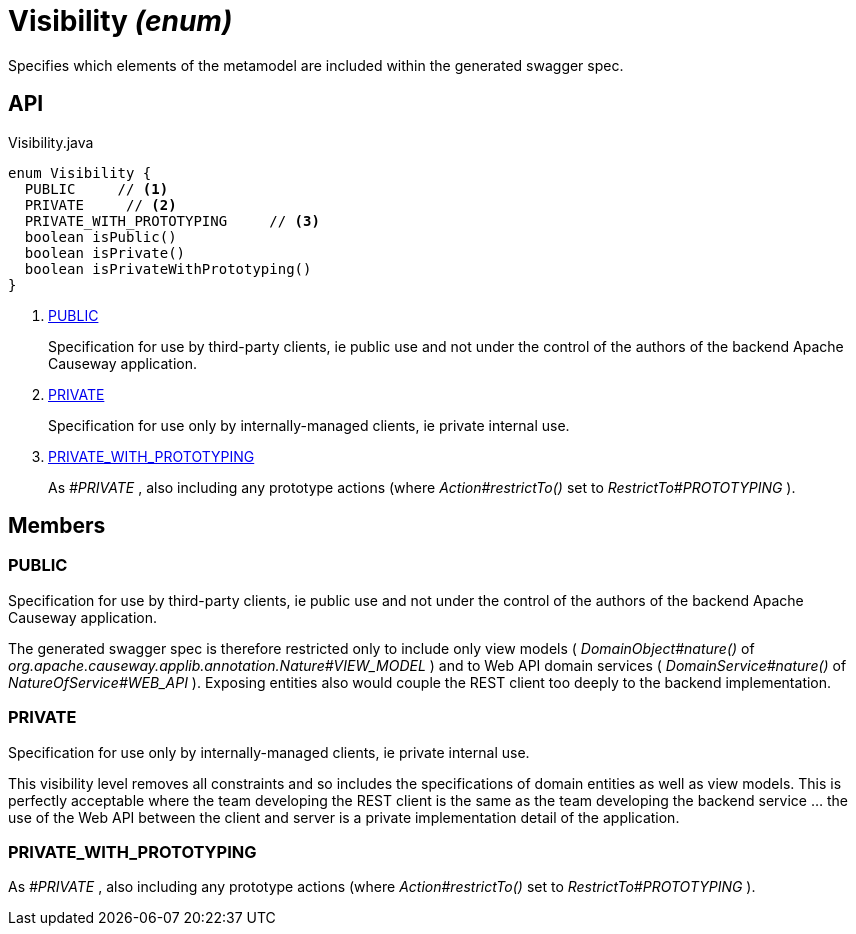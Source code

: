 = Visibility _(enum)_
:Notice: Licensed to the Apache Software Foundation (ASF) under one or more contributor license agreements. See the NOTICE file distributed with this work for additional information regarding copyright ownership. The ASF licenses this file to you under the Apache License, Version 2.0 (the "License"); you may not use this file except in compliance with the License. You may obtain a copy of the License at. http://www.apache.org/licenses/LICENSE-2.0 . Unless required by applicable law or agreed to in writing, software distributed under the License is distributed on an "AS IS" BASIS, WITHOUT WARRANTIES OR  CONDITIONS OF ANY KIND, either express or implied. See the License for the specific language governing permissions and limitations under the License.

Specifies which elements of the metamodel are included within the generated swagger spec.

== API

[source,java]
.Visibility.java
----
enum Visibility {
  PUBLIC     // <.>
  PRIVATE     // <.>
  PRIVATE_WITH_PROTOTYPING     // <.>
  boolean isPublic()
  boolean isPrivate()
  boolean isPrivateWithPrototyping()
}
----

<.> xref:#PUBLIC[PUBLIC]
+
--
Specification for use by third-party clients, ie public use and not under the control of the authors of the backend Apache Causeway application.
--
<.> xref:#PRIVATE[PRIVATE]
+
--
Specification for use only by internally-managed clients, ie private internal use.
--
<.> xref:#PRIVATE_WITH_PROTOTYPING[PRIVATE_WITH_PROTOTYPING]
+
--
As _#PRIVATE_ , also including any prototype actions (where _Action#restrictTo()_ set to _RestrictTo#PROTOTYPING_ ).
--

== Members

[#PUBLIC]
=== PUBLIC

Specification for use by third-party clients, ie public use and not under the control of the authors of the backend Apache Causeway application.

The generated swagger spec is therefore restricted only to include only view models ( _DomainObject#nature()_ of _org.apache.causeway.applib.annotation.Nature#VIEW_MODEL_ ) and to Web API domain services ( _DomainService#nature()_ of _NatureOfService#WEB_API_ ). Exposing entities also would couple the REST client too deeply to the backend implementation.

[#PRIVATE]
=== PRIVATE

Specification for use only by internally-managed clients, ie private internal use.

This visibility level removes all constraints and so includes the specifications of domain entities as well as view models. This is perfectly acceptable where the team developing the REST client is the same as the team developing the backend service ... the use of the Web API between the client and server is a private implementation detail of the application.

[#PRIVATE_WITH_PROTOTYPING]
=== PRIVATE_WITH_PROTOTYPING

As _#PRIVATE_ , also including any prototype actions (where _Action#restrictTo()_ set to _RestrictTo#PROTOTYPING_ ).
